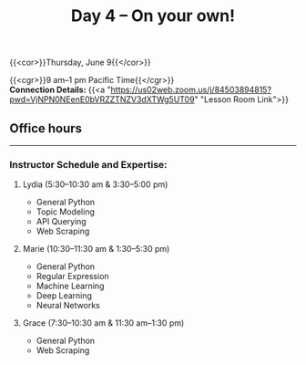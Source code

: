 #+title: Day 4 – On your own!
#+slug: day4

#+OPTIONS: toc:nil

{{<cor>}}Thursday, June 9{{</cor>}}

{{<cgr>}}9 am–1 pm Pacific Time{{</cgr>}} \\
*Connection Details:* {{<a "https://us02web.zoom.us/j/84503894815?pwd=VjNPN0NEenE0bVRZZTNZV3dXTWg5UT09" "Lesson Room Link">}}

** Office hours
-----

*** Instructor Schedule and Expertise:

***** Lydia (5:30–10:30 am & 3:30–5:00 pm)

  - General Python
  - Topic Modeling
  - API Querying
  - Web Scraping
  
***** Marie (10:30–11:30 am & 1:30–5:30 pm)

 - General Python
 - Regular Expression
 - Machine Learning
 - Deep Learning
 - Neural Networks

***** Grace (7:30–10:30 am & 11:30 am–1:30 pm)

  - General Python
  - Web Scraping
